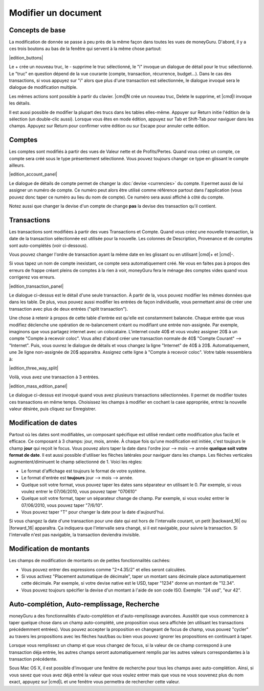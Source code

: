 Modifier un document
====================

Concepts de base
----------------

La modification de donnée se passe à peu près de la même façon dans toutes les vues de moneyGuru. D'abord, il y a ces trois boutons au bas de la fenêtre qui servent à la même chose partout:

|edition_buttons|

Le + crée un nouveau truc, le - supprime le truc sélectionné, le "i" invoque un dialogue de détail pour le truc sélectionné. Le "truc" en question dépend de la vue courante (compte, transaction, récurrence, budget...). Dans le cas des transactions, si vous appuyez sur "i" alors que plus d'une transaction est sélectionnée, le dialogue invoqué sera le dialogue de modification multiple.

Les mêmes actions sont possible à partir du clavier. |cmd|\ N crée un nouveau truc, Delete le supprime, et |cmd|\ I invoque les détails.

Il est aussi possible de modifier la plupart des trucs dans les tables elles-même. Appuyer sur Return initie l'édition de la sélection (un double-clic aussi). Lorsque vous êtes en mode édition, appuyez sur Tab et Shift-Tab pour naviguer dans les champs. Appuyez sur Return pour confirmer votre édition ou sur Escape pour annuler cette édition.

Comptes
-------

Les comptes sont modifiés à partir des vues de Valeur nette et de Profits/Pertes. Quand vous créez un compte, ce compte sera créé sous le type présentement sélectionné. Vous pouvez toujours changer ce type en glissant le compte ailleurs.

|edition_account_panel|

Le dialogue de détails de compte permet de changer la :doc:`devise <currencies>` du compte. Il permet aussi de lui assigner un numéro de compte. Ce numéro peut alors être utilisé comme référence partout dans l'application (vous pouvez donc taper ce numéro au lieu du nom de compte). Ce numéro sera aussi affiché à côté du compte.

Notez aussi que changer la devise d'un compte de change **pas** la devise des transaction qu'il contient.

Transactions
------------

Les transactions sont modifiées à partir des vues Transactions et Compte. Quand vous créez une nouvelle transaction, la date de la transaction sélectionnée est utilisée pour la nouvelle. Les colonnes de Description, Provenance et de comptes sont auto-complétés (voir ci-dessous).

Vous pouvez changer l'ordre de transaction ayant la même date en les glissant ou en utilisant |cmd|\ + et |cmd|\ -.

Si vous tapez un nom de compte inexistant, ce compte sera automatiquement créé. Ne vous en faites pas à propos des erreurs de frappe créant pleins de comptes à la rien à voir, moneyGuru fera le ménage des comptes vides quand vous corrigerez vos erreurs.

|edition_transaction_panel|

Le dialogue ci-dessus est le détail d'une seule transaction. À partir de la, vous pouvez modifier les mêmes données que dans les table. De plus, vous pouvez aussi modifier les entrées de façon individuelle, vous permettant ainsi de créer une transaction avec plus de deux entrées ("split transaction").

Une chose à retenir à propos de cette table d'entrée est qu'elle est constamment balancée. Chaque entrée que vous modifiez déclenche une opération de re-balancement créant ou modifiant une entrée non-assignée. Par exemple, imaginons que vous partagez internet avec un colocataire. L'internet coute 40$ et vous voulez assigner 20$ à un compte "Compte à recevoir coloc". Vous allez d'abord créer une transaction normale de 40$ "Compte Courant" --> "Internet". Puis, vous ouvrez le dialogue de détails et vous changez la ligne "Internet" de 40$ à 20$. Automatiquement, une 3e ligne non-assignée de 20$ apparaitra. Assignez cette ligne à "Compte à recevoir coloc". Votre table ressemblera à:

|edition_three_way_split|

Voilà, vous avez une transaction à 3 entrées.

|edition_mass_edition_panel|

Le dialogue ci-dessus est invoqué quand vous avez plusieurs transactions sélectionnées. Il permet de modifier toutes ces transactions en même temps. Choisissez les champs à modifier en cochant la case appropriée, entrez la nouvelle valeur désirée, puis cliquez sur Enregistrer.

Modification de dates
---------------------

Partout où les dates sont modifiables, un composant spécifique est utilisé rendant cette modification plus facile et efficace. Ce composant à 3 champs: jour, mois, année. À chaque fois qu'une modification est initiée, c'est toujours le champ **jour** qui reçoit le focus. Vous pouvez alors taper la date dans l'ordre jour --> mois --> année **quelque soit votre format de date**. Il est aussi possible d'utiliser les flèches latérales pour naviguer dans les champs. Les flèches verticales augmentent/diminuent le champ sélectionné de 1. Voici les règles:

* Le format d'affichage est toujours le format de votre système.
* Le format d'entrée est **toujours** jour --> mois --> année.
* Quelque soit votre format, vous pouvez taper les dates sans séparateur en utilisant le 0. Par exemple, si vous voulez entrer le 07/06/2010, vous pouvez taper "070610"
* Quelque soit votre format, taper un séparateur change de champ. Par exemple, si vous voulez entrer le 07/06/2010, vous pouvez taper "7/6/10".
* Vous pouvez taper "T" pour changer la date pour la date d'aujourd'hui.

Si vous changez la date d'une transaction pour une date qui est hors de l'intervalle courant, un petit |backward_16| ou |forward_16| apparaîtra. Ça indiquera que l'intervalle sera changé, si il est navigable, pour suivre la transaction. Si l'intervalle n'est pas navigable, la transaction deviendra invisible.

Modification de montants
------------------------

Les champs de modification de montants on de petites fonctionnalités cachées:

* Vous pouvez entrer des expressions comme "2+4.35/2" et elles seront calculées.
* Si vous activez "Placement automatique de décimale", taper un montant sans décimale place automatiquement cette décimale. Par exemple, si votre devise native est le USD, taper "1234" donne un montant de "12.34".
* Vous pouvez toujours spécifier la devise d'un montant à l'aide de son code ISO. Exemple: "24 usd", "eur 42".

Auto-complétion, Auto-remplissage, Recherche
--------------------------------------------

moneyGuru a des fonctionnalités d'auto-complétion et d'auto-remplissage avancées. Aussitôt que vous commencez à taper quelque chose dans un champ auto-complété, une proposition vous sera affichée (en utilisant les transactions précédemment entrées). Vous pouvez accepter la proposition en changeant de focus de champ, vous pouvez "cycler" au travers les propositions avec les flèches haut/bas ou bien vous pouvez ignorer les propositions en continuant à taper.

Lorsque vous remplissez un champ et que vous changez de focus, si la valeur de ce champ correspond à une transaction déja entrée, les autres champs seront automatiquement remplis par les autres valeurs correspondantes à la transaction précédente.

Sous Mac OS X, il est possible d'invoquer une fenêtre de recherche pour tous les champs avec auto-complétion. Ainsi, si vous savez que vous avez déjà entré la valeur que vous voulez entrer mais que vous ne vous souvenez plus du nom exact, appuyez sur |cmd|\ L et une fenêtre vous permettra de rechercher cette valeur.